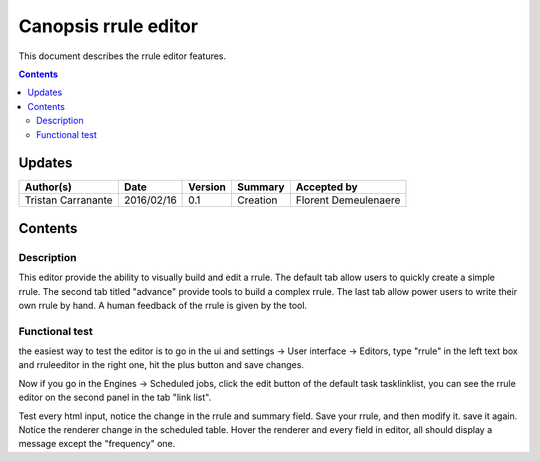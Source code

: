 .. _FR__rruleEditor.rst:

========================
Canopsis rrule editor
========================

This document describes the rrule editor features.

.. contents::
   :depth: 2


Updates
=======

.. csv-table::
   :header: "Author(s)", "Date", "Version", "Summary", "Accepted by"

   "Tristan Carranante", "2016/02/16", "0.1", "Creation", "Florent Demeulenaere"


Contents
========

.. _FR__Title__Desc:

Description
-----------

This editor provide the ability to visually build and edit a rrule. The default tab allow users to quickly create a simple rrule. The second tab titled "advance" provide tools to build a complex rrule. The last tab allow power users to write their own rrule by hand. A human feedback of the rrule is given by the tool.

Functional test
---------------

the easiest way to test the editor is to go in the ui and settings -> User interface -> Editors, type "rrule" in the left text box and rruleeditor in the right one, hit the plus button and save changes.

Now if you go in the Engines -> Scheduled jobs, click the edit button of the default task tasklinklist, you can see the rrule editor on the second panel in the tab "link list". 

Test every html input, notice the change in the rrule and summary field. Save your rrule, and then modify it. save it again. Notice the renderer change in the scheduled table. Hover the renderer and every field in editor, all should display a message except the "frequency" one.
